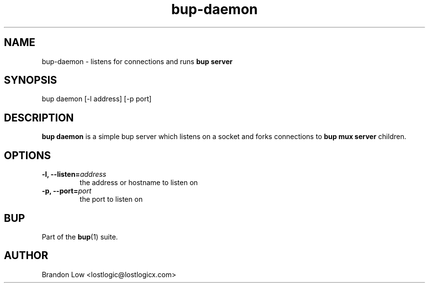 .TH bup-daemon 1 "2011-03-01" "Bup 0\.24-83-gdfa9d85"
.SH NAME
.PP
bup-daemon - listens for connections and runs \f[B]bup\ server\f[]
.SH SYNOPSIS
.PP
bup daemon [-l address] [-p port]
.SH DESCRIPTION
.PP
\f[B]bup\ daemon\f[] is a simple bup server which listens on a
socket and forks connections to \f[B]bup\ mux\ server\f[]
children\.
.SH OPTIONS
.TP
.B -l, --listen=\f[I]address\f[]
the address or hostname to listen on
.RS
.RE
.TP
.B -p, --port=\f[I]port\f[]
the port to listen on
.RS
.RE
.SH BUP
.PP
Part of the \f[B]bup\f[](1) suite\.
.SH AUTHOR
Brandon Low <lostlogic@lostlogicx.com>
